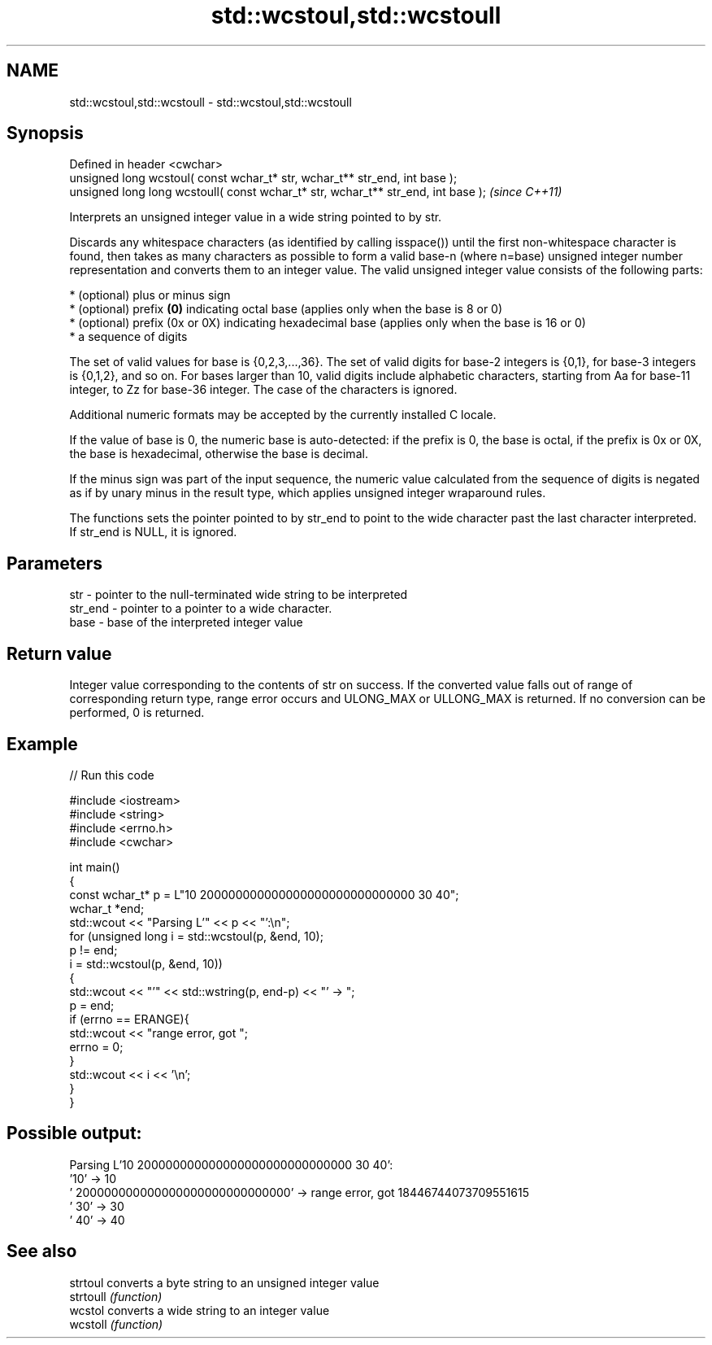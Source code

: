 .TH std::wcstoul,std::wcstoull 3 "2020.03.24" "http://cppreference.com" "C++ Standard Libary"
.SH NAME
std::wcstoul,std::wcstoull \- std::wcstoul,std::wcstoull

.SH Synopsis
   Defined in header <cwchar>
   unsigned long wcstoul( const wchar_t* str, wchar_t** str_end, int base );
   unsigned long long wcstoull( const wchar_t* str, wchar_t** str_end, int base );  \fI(since C++11)\fP

   Interprets an unsigned integer value in a wide string pointed to by str.

   Discards any whitespace characters (as identified by calling isspace()) until the first non-whitespace character is found, then takes as many characters as possible to form a valid base-n (where n=base) unsigned integer number representation and converts them to an integer value. The valid unsigned integer value consists of the following parts:

     * (optional) plus or minus sign
     * (optional) prefix \fB(0)\fP indicating octal base (applies only when the base is 8 or 0)
     * (optional) prefix (0x or 0X) indicating hexadecimal base (applies only when the base is 16 or 0)
     * a sequence of digits

   The set of valid values for base is {0,2,3,...,36}. The set of valid digits for base-2 integers is {0,1}, for base-3 integers is {0,1,2}, and so on. For bases larger than 10, valid digits include alphabetic characters, starting from Aa for base-11 integer, to Zz for base-36 integer. The case of the characters is ignored.

   Additional numeric formats may be accepted by the currently installed C locale.

   If the value of base is 0, the numeric base is auto-detected: if the prefix is 0, the base is octal, if the prefix is 0x or 0X, the base is hexadecimal, otherwise the base is decimal.

   If the minus sign was part of the input sequence, the numeric value calculated from the sequence of digits is negated as if by unary minus in the result type, which applies unsigned integer wraparound rules.

   The functions sets the pointer pointed to by str_end to point to the wide character past the last character interpreted. If str_end is NULL, it is ignored.

.SH Parameters

   str     - pointer to the null-terminated wide string to be interpreted
   str_end - pointer to a pointer to a wide character.
   base    - base of the interpreted integer value

.SH Return value

   Integer value corresponding to the contents of str on success. If the converted value falls out of range of corresponding return type, range error occurs and ULONG_MAX or ULLONG_MAX is returned. If no conversion can be performed, 0 is returned.

.SH Example

   
// Run this code

 #include <iostream>
 #include <string>
 #include <errno.h>
 #include <cwchar>

 int main()
 {
     const wchar_t* p = L"10 200000000000000000000000000000 30 40";
     wchar_t *end;
     std::wcout << "Parsing L'" << p << "':\\n";
     for (unsigned long i = std::wcstoul(p, &end, 10);
          p != end;
          i = std::wcstoul(p, &end, 10))
     {
         std::wcout << "'" << std::wstring(p, end-p) << "' -> ";
         p = end;
         if (errno == ERANGE){
             std::wcout << "range error, got ";
             errno = 0;
         }
         std::wcout << i << '\\n';
     }
 }

.SH Possible output:

 Parsing L'10 200000000000000000000000000000 30 40':
 '10' -> 10
 ' 200000000000000000000000000000' -> range error, got 18446744073709551615
 ' 30' -> 30
 ' 40' -> 40

.SH See also

   strtoul  converts a byte string to an unsigned integer value
   strtoull \fI(function)\fP
   wcstol   converts a wide string to an integer value
   wcstoll  \fI(function)\fP
